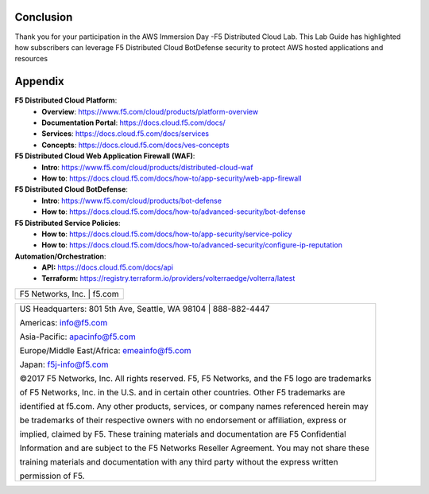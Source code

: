 Conclusion
==========

Thank you for your participation in the AWS Immersion Day -F5 Distributed Cloud Lab.
This Lab Guide has highlighted how subscribers can leverage F5 Distributed 
Cloud BotDefense security to protect AWS hosted applications and resources

Appendix
========
**F5 Distributed Cloud Platform**:
  * **Overview**: https://www.f5.com/cloud/products/platform-overview
  * **Documentation Portal**: https://docs.cloud.f5.com/docs/
  * **Services**: https://docs.cloud.f5.com/docs/services
  * **Concepts**: https://docs.cloud.f5.com/docs/ves-concepts

**F5 Distributed Cloud Web Application Firewall (WAF)**:
  * **Intro**: https://www.f5.com/cloud/products/distributed-cloud-waf
  * **How to**: https://docs.cloud.f5.com/docs/how-to/app-security/web-app-firewall

**F5 Distributed Cloud BotDefense**:
  * **Intro**: https://www.f5.com/cloud/products/bot-defense
  * **How to**: https://docs.cloud.f5.com/docs/how-to/advanced-security/bot-defense

**F5 Distributed Service Policies**:
  * **How to**: https://docs.cloud.f5.com/docs/how-to/app-security/service-policy
  * **How to**: https://docs.cloud.f5.com/docs/how-to/advanced-security/configure-ip-reputation

**Automation/Orchestration**:
  * **API:** https://docs.cloud.f5.com/docs/api
  * **Terraform:** https://registry.terraform.io/providers/volterraedge/volterra/latest

+----------------------------------------------------------------------------------------------+
| F5 Networks, Inc. \| f5.com                                                                  |
+----------------------------------------------------------------------------------------------+

+----------------------------------------------------------------------------------------------+
| US Headquarters: 801 5th Ave, Seattle, WA 98104 \| 888-882-4447                              |
|                                                                                              |
| Americas: info@f5.com                                                                        |
|                                                                                              |
| Asia-Pacific: apacinfo@f5.com                                                                |
|                                                                                              |
| Europe/Middle East/Africa: emeainfo@f5.com                                                   |
|                                                                                              |
| Japan: f5j-info@f5.com                                                                       |
|                                                                                              |
| ©2017 F5 Networks, Inc. All rights reserved. F5, F5 Networks, and the F5 logo are trademarks |
|                                                                                              |
| of F5 Networks, Inc. in the U.S. and in certain other countries. Other F5 trademarks are     |
|                                                                                              |
| identified at f5.com. Any other products, services, or company names referenced herein may   |
|                                                                                              |
| be trademarks of their respective owners with no endorsement or affiliation, express or      |
|                                                                                              |
| implied, claimed by F5. These training materials and documentation are F5 Confidential       |
|                                                                                              |
| Information and are subject to the F5 Networks Reseller Agreement. You may not share these   |
|                                                                                              |
| training materials and documentation with any third party without the express written        |
|                                                                                              |
| permission of F5.                                                                            |
+----------------------------------------------------------------------------------------------+

